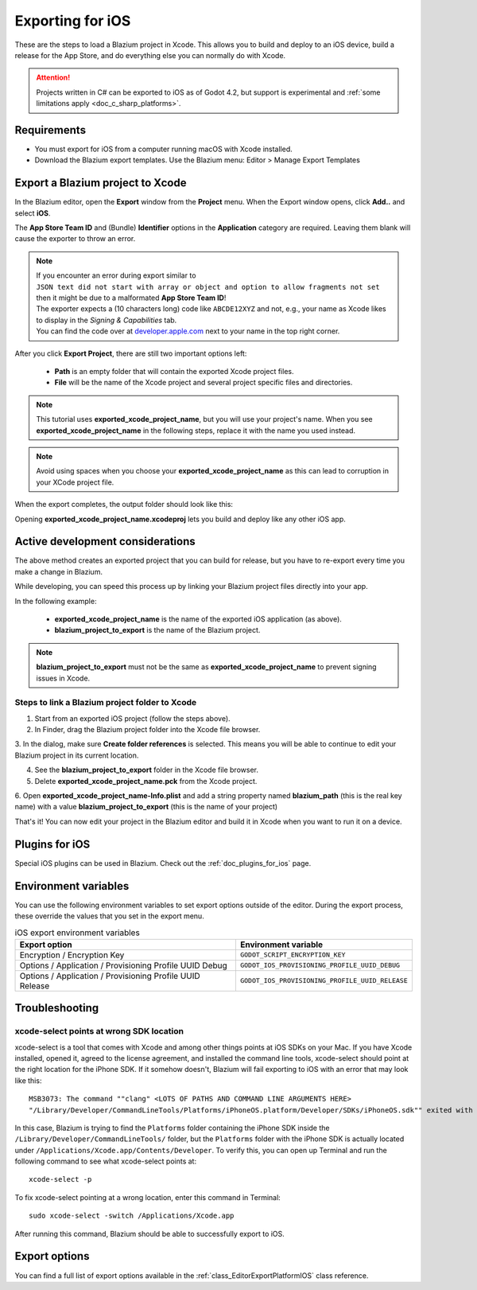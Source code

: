 .. _doc_exporting_for_ios:

Exporting for iOS
=================

.. seealso::

    This page describes how to export a Blazium project to iOS.
    If you're looking to compile export template binaries from source instead,
    read :ref:`doc_compiling_for_ios`.

These are the steps to load a Blazium project in Xcode. This allows you to
build and deploy to an iOS device, build a release for the App Store, and
do everything else you can normally do with Xcode.

.. attention::

    Projects written in C# can be exported to iOS as of Godot 4.2, but support
    is experimental and :ref:`some limitations apply <doc_c_sharp_platforms>`.

Requirements
------------

-  You must export for iOS from a computer running macOS with Xcode installed.
-  Download the Blazium export templates. Use the Blazium menu: Editor > Manage Export Templates

Export a Blazium project to Xcode
---------------------------------

In the Blazium editor, open the **Export** window from the **Project** menu. When the
Export window opens, click **Add..** and select **iOS**.

The **App Store Team ID** and (Bundle) **Identifier** options in the **Application** category
are required. Leaving them blank will cause the exporter to throw an error.

.. note:: | If you encounter an error during export similar to
          | ``JSON text did not start with array or object and option to allow fragments not set``
          | then it might be due to a malformated **App Store Team ID**!
          | The exporter expects a (10 characters long) code like ``ABCDE12XYZ`` and not, e.g., your name as Xcode likes to display in the *Signing & Capabilities* tab.
          | You can find the code over at `developer.apple.com <https://developer.apple.com/account/resources/certificates/list>`_ next to your name in the top right corner.

After you click **Export Project**, there are still two important options left:

  * **Path** is an empty folder that will contain the exported Xcode project files.
  * **File** will be the name of the Xcode project and several project specific files and directories.

.. image:: img/ios_export_file.png

.. note:: This tutorial uses **exported_xcode_project_name**, but you will use your
          project's name. When you see **exported_xcode_project_name**
          in the following steps, replace it with the name you used instead.

.. note:: Avoid using spaces when you choose your **exported_xcode_project_name** as
          this can lead to corruption in your XCode project file.

When the export completes, the output folder should look like this:

.. image:: img/ios_export_output.png

Opening **exported_xcode_project_name.xcodeproj** lets you build and deploy
like any other iOS app.

Active development considerations
---------------------------------

The above method creates an exported project that you can build for
release, but you have to re-export every time you make a change in Blazium.

While developing, you can speed this process up by linking your
Blazium project files directly into your app.

In the following example:

  * **exported_xcode_project_name** is the name of the exported iOS application (as above).
  * **blazium_project_to_export** is the name of the Blazium project.

.. note:: **blazium_project_to_export** must not be the same as **exported_xcode_project_name**
          to prevent signing issues in Xcode.

Steps to link a Blazium project folder to Xcode
~~~~~~~~~~~~~~~~~~~~~~~~~~~~~~~~~~~~~~~~~~~~~~~

1. Start from an exported iOS project (follow the steps above).
2. In Finder, drag the Blazium project folder into the Xcode file browser.

.. image:: img/ios_export_add_dir.png

3. In the dialog, make sure **Create folder references** is selected. This means
you will be able to continue to edit your Blazium project in its current location.

.. image:: img/ios_export_file_ref.png

4. See the **blazium_project_to_export** folder in the Xcode file browser.
5. Delete **exported_xcode_project_name.pck** from the Xcode project.

.. image:: img/ios_export_delete_pck.png

6. Open **exported_xcode_project_name-Info.plist** and add a string property named
**blazium_path** (this is the real key name) with a value **blazium_project_to_export**
(this is the name of your project)

.. image:: img/ios_export_set_path.png

That's it! You can now edit your project in the Blazium editor and build it
in Xcode when you want to run it on a device.

Plugins for iOS
---------------

Special iOS plugins can be used in Blazium. Check out the
:ref:`doc_plugins_for_ios` page.

Environment variables
---------------------

You can use the following environment variables to set export options outside of
the editor. During the export process, these override the values that you set in
the export menu.

.. list-table:: iOS export environment variables
   :header-rows: 1

   * - Export option
     - Environment variable
   * - Encryption / Encryption Key
     - ``GODOT_SCRIPT_ENCRYPTION_KEY``
   * - Options / Application / Provisioning Profile UUID Debug
     - ``GODOT_IOS_PROVISIONING_PROFILE_UUID_DEBUG``
   * - Options / Application / Provisioning Profile UUID Release
     - ``GODOT_IOS_PROVISIONING_PROFILE_UUID_RELEASE``

Troubleshooting
---------------

xcode-select points at wrong SDK location
~~~~~~~~~~~~~~~~~~~~~~~~~~~~~~~~~~~~~~~~~

xcode-select is a tool that comes with Xcode and among other things points at iOS SDKs on your Mac.
If you have Xcode installed, opened it, agreed to the license agreement, and installed the command line tools,
xcode-select should point at the right location for the iPhone SDK.
If it somehow doesn't, Blazium will fail exporting to iOS with an error that may look like this:

::

    MSB3073: The command ""clang" <LOTS OF PATHS AND COMMAND LINE ARGUMENTS HERE>
    "/Library/Developer/CommandLineTools/Platforms/iPhoneOS.platform/Developer/SDKs/iPhoneOS.sdk"" exited with code 1.

In this case, Blazium is trying to find the ``Platforms`` folder containing the iPhone SDK inside the
``/Library/Developer/CommandLineTools/`` folder, but the ``Platforms`` folder with the iPhone SDK is
actually located under ``/Applications/Xcode.app/Contents/Developer``. To verify this, you can open
up Terminal and run the following command to see what xcode-select points at:

::

    xcode-select -p

To fix xcode-select pointing at a wrong location, enter this command in Terminal:

::

    sudo xcode-select -switch /Applications/Xcode.app

After running this command, Blazium should be able to successfully export to iOS.

Export options
--------------

You can find a full list of export options available in the
:ref:`class_EditorExportPlatformIOS` class reference.
